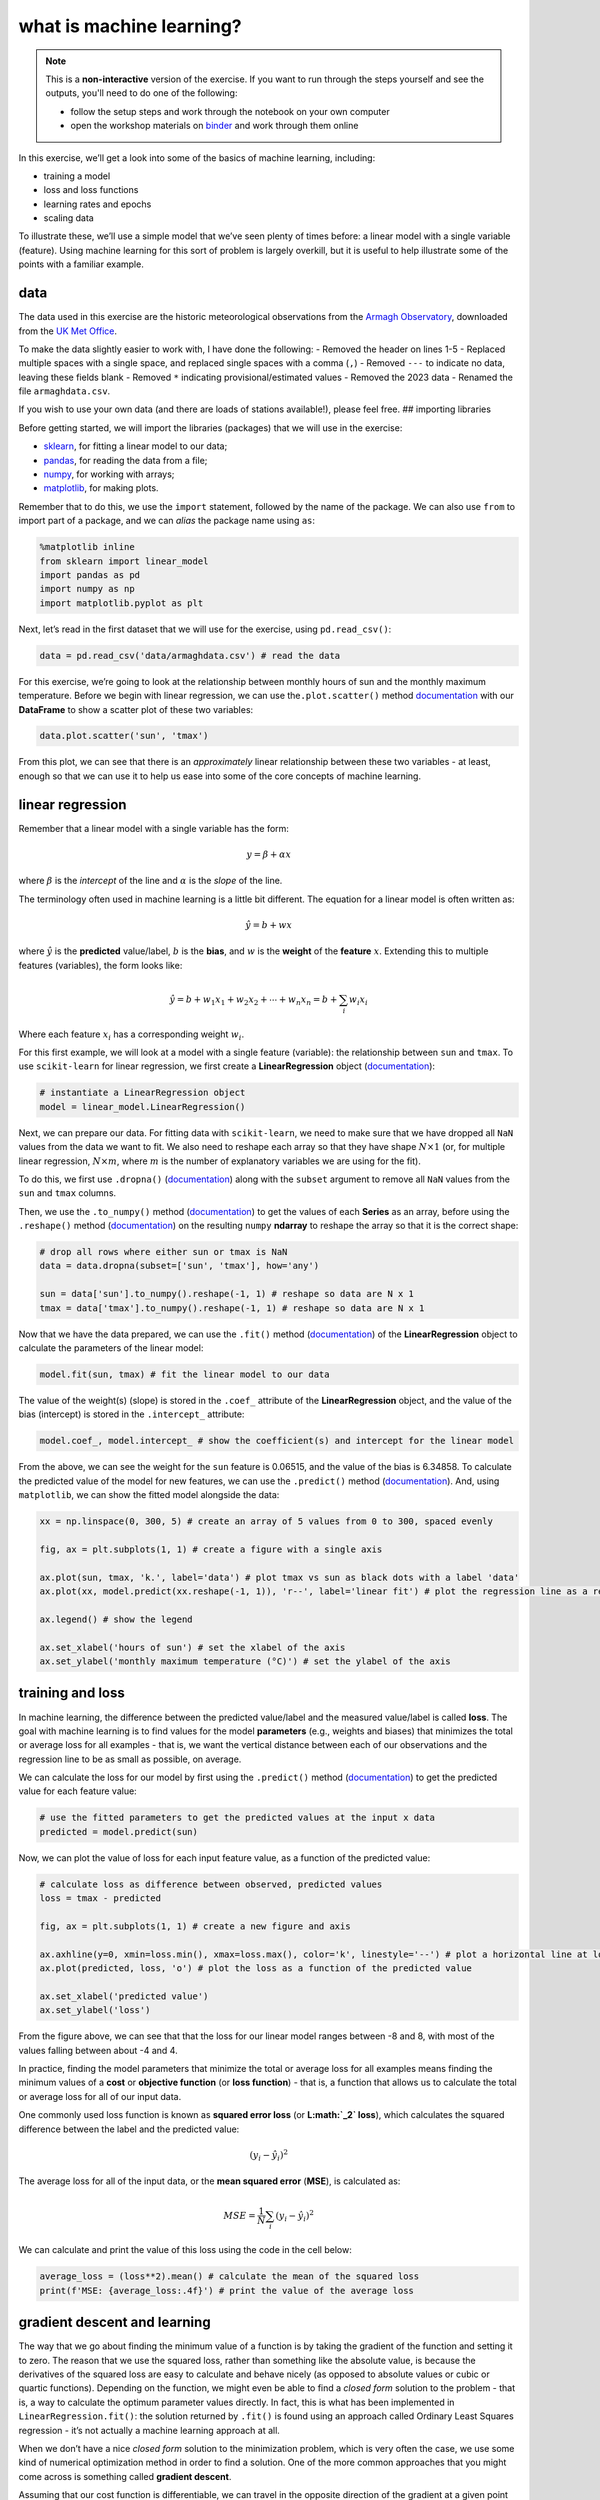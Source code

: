 what is machine learning?
==========================

.. note::

    This is a **non-interactive** version of the exercise. If you want to run through the steps yourself and see the
    outputs, you'll need to do one of the following:

    - follow the setup steps and work through the notebook on your own computer
    - open the workshop materials on `binder <https://mybinder.org/v2/gh/iamdonovan/ml-crash-course/HEAD>`__ and work
      through them online

In this exercise, we’ll get a look into some of the basics of machine
learning, including:

-  training a model
-  loss and loss functions
-  learning rates and epochs
-  scaling data

To illustrate these, we’ll use a simple model that we’ve seen plenty of
times before: a linear model with a single variable (feature). Using
machine learning for this sort of problem is largely overkill, but it is
useful to help illustrate some of the points with a familiar example.

data
----

The data used in this exercise are the historic meteorological
observations from the `Armagh
Observatory <https://www.metoffice.gov.uk/weather/learn-about/how-forecasts-are-made/observations/recording-observations-for-over-100-years>`__,
downloaded from the `UK Met
Office <https://www.metoffice.gov.uk/research/climate/maps-and-data/historic-station-data>`__.

To make the data slightly easier to work with, I have done the
following: - Removed the header on lines 1-5 - Replaced multiple spaces
with a single space, and replaced single spaces with a comma (``,``) -
Removed ``---`` to indicate no data, leaving these fields blank -
Removed ``*`` indicating provisional/estimated values - Removed the 2023
data - Renamed the file ``armaghdata.csv``.

If you wish to use your own data (and there are loads of stations
available!), please feel free. ## importing libraries

Before getting started, we will import the libraries (packages) that we
will use in the exercise:

-  `sklearn <https://scikit-learn.org/>`__, for fitting a linear model
   to our data;
-  `pandas <https://pandas.pydata.org/>`__, for reading the data from a
   file;
-  `numpy <https://numpy.org/>`__, for working with arrays;
-  `matplotlib <https://matplotlib.org/>`__, for making plots.

Remember that to do this, we use the ``import`` statement, followed by
the name of the package. We can also use ``from`` to import part of a
package, and we can *alias* the package name using ``as``:

.. code:: ipython3

    %matplotlib inline
    from sklearn import linear_model
    import pandas as pd
    import numpy as np
    import matplotlib.pyplot as plt

Next, let’s read in the first dataset that we will use for the exercise,
using ``pd.read_csv()``:

.. code:: ipython3

    data = pd.read_csv('data/armaghdata.csv') # read the data

For this exercise, we’re going to look at the relationship between
monthly hours of sun and the monthly maximum temperature. Before we
begin with linear regression, we can use the\ ``.plot.scatter()`` method
`documentation <https://pandas.pydata.org/pandas-docs/stable/reference/api/pandas.DataFrame.plot.scatter.html>`__
with our **DataFrame** to show a scatter plot of these two variables:

.. code:: ipython3

    data.plot.scatter('sun', 'tmax')


.. image:: regression_files/regression_5_1.png


From this plot, we can see that there is an *approximately* linear
relationship between these two variables - at least, enough so that we
can use it to help us ease into some of the core concepts of machine
learning.

linear regression
-----------------

Remember that a linear model with a single variable has the form:

.. math::  y = \beta + \alpha x

where :math:`\beta` is the *intercept* of the line and :math:`\alpha` is
the *slope* of the line.

The terminology often used in machine learning is a little bit
different. The equation for a linear model is often written as:

.. math::  \hat{y} = b + wx

where :math:`\hat{y}` is the **predicted** value/label, :math:`b` is the
**bias**, and :math:`w` is the **weight** of the **feature** :math:`x`.
Extending this to multiple features (variables), the form looks like:

.. math::  \hat{y} = b + w_1 x_1 + w_2 x_2 + \cdots + w_n x_n = b + \sum_i w_i x_i

Where each feature :math:`x_i` has a corresponding weight :math:`w_i`.

For this first example, we will look at a model with a single feature
(variable): the relationship between ``sun`` and ``tmax``. To use
``scikit-learn`` for linear regression, we first create a
**LinearRegression** object
(`documentation <https://scikit-learn.org/stable/modules/generated/sklearn.linear_model.LinearRegression.html>`__):

.. code:: ipython3

    # instantiate a LinearRegression object
    model = linear_model.LinearRegression()

Next, we can prepare our data. For fitting data with ``scikit-learn``,
we need to make sure that we have dropped all ``NaN`` values from the
data we want to fit. We also need to reshape each array so that they
have shape :math:`N\times 1` (or, for multiple linear regression,
:math:`N\times m`, where :math:`m` is the number of explanatory
variables we are using for the fit).

To do this, we first use ``.dropna()``
(`documentation <https://pandas.pydata.org/pandas-docs/stable/reference/api/pandas.DataFrame.dropna.html>`__)
along with the ``subset`` argument to remove all ``NaN`` values from the
``sun`` and ``tmax`` columns.

Then, we use the ``.to_numpy()`` method
(`documentation <https://pandas.pydata.org/pandas-docs/stable/reference/api/pandas.Series.to_numpy.html>`__)
to get the values of each **Series** as an array, before using the
``.reshape()`` method
(`documentation <https://numpy.org/doc/stable/reference/generated/numpy.ndarray.reshape.html>`__)
on the resulting ``numpy`` **ndarray** to reshape the array so that it
is the correct shape:

.. code:: ipython3

    # drop all rows where either sun or tmax is NaN
    data = data.dropna(subset=['sun', 'tmax'], how='any')

    sun = data['sun'].to_numpy().reshape(-1, 1) # reshape so data are N x 1
    tmax = data['tmax'].to_numpy().reshape(-1, 1) # reshape so data are N x 1

Now that we have the data prepared, we can use the ``.fit()`` method
(`documentation <https://scikit-learn.org/stable/modules/generated/sklearn.linear_model.LinearRegression.html#sklearn.linear_model.LinearRegression.fit>`__)
of the **LinearRegression** object to calculate the parameters of the
linear model:

.. code:: ipython3

    model.fit(sun, tmax) # fit the linear model to our data

The value of the weight(s) (slope) is stored in the ``.coef_`` attribute
of the **LinearRegression** object, and the value of the bias
(intercept) is stored in the ``.intercept_`` attribute:

.. code:: ipython3

    model.coef_, model.intercept_ # show the coefficient(s) and intercept for the linear model

From the above, we can see the weight for the ``sun`` feature is
0.06515, and the value of the bias is 6.34858. To calculate the
predicted value of the model for new features, we can use the
``.predict()`` method
(`documentation <https://scikit-learn.org/stable/modules/generated/sklearn.linear_model.LinearRegression.html#sklearn.linear_model.LinearRegression.predict>`__).
And, using ``matplotlib``, we can show the fitted model alongside the
data:

.. code:: ipython3

    xx = np.linspace(0, 300, 5) # create an array of 5 values from 0 to 300, spaced evenly

    fig, ax = plt.subplots(1, 1) # create a figure with a single axis

    ax.plot(sun, tmax, 'k.', label='data') # plot tmax vs sun as black dots with a label 'data'
    ax.plot(xx, model.predict(xx.reshape(-1, 1)), 'r--', label='linear fit') # plot the regression line as a red dashed line with label 'linear fit'

    ax.legend() # show the legend

    ax.set_xlabel('hours of sun') # set the xlabel of the axis
    ax.set_ylabel('monthly maximum temperature (°C)') # set the ylabel of the axis


.. image:: regression_files/regression_15_1.png


training and loss
-----------------

In machine learning, the difference between the predicted value/label
and the measured value/label is called **loss**. The goal with machine
learning is to find values for the model **parameters** (e.g., weights
and biases) that minimizes the total or average loss for all examples -
that is, we want the vertical distance between each of our observations
and the regression line to be as small as possible, on average.

We can calculate the loss for our model by first using the
``.predict()`` method
(`documentation <https://scikit-learn.org/stable/modules/generated/sklearn.linear_model.LinearRegression.html#sklearn.linear_model.LinearRegression.predict>`__)
to get the predicted value for each feature value:

.. code:: ipython3

    # use the fitted parameters to get the predicted values at the input x data
    predicted = model.predict(sun)

Now, we can plot the value of loss for each input feature value, as a
function of the predicted value:

.. code:: ipython3

    # calculate loss as difference between observed, predicted values
    loss = tmax - predicted

    fig, ax = plt.subplots(1, 1) # create a new figure and axis

    ax.axhline(y=0, xmin=loss.min(), xmax=loss.max(), color='k', linestyle='--') # plot a horizontal line at loss = 0
    ax.plot(predicted, loss, 'o') # plot the loss as a function of the predicted value

    ax.set_xlabel('predicted value')
    ax.set_ylabel('loss')

.. image:: regression_files/regression_19_1.png


From the figure above, we can see that that the loss for our linear
model ranges between -8 and 8, with most of the values falling between
about -4 and 4.

In practice, finding the model parameters that minimize the total or
average loss for all examples means finding the minimum values of a
**cost** or **objective function** (or **loss function**) - that is, a
function that allows us to calculate the total or average loss for all
of our input data.

One commonly used loss function is known as **squared error loss** (or
**L\ :math:`_2` loss**), which calculates the squared difference between
the label and the predicted value:

.. math:: (y_i - \hat{y}_i)^2

The average loss for all of the input data, or the **mean squared
error** (**MSE**), is calculated as:

.. math::  MSE = \frac{1}{N} \sum_i (y_i - \hat{y}_i)^2

We can calculate and print the value of this loss using the code in the
cell below:

.. code:: ipython3

    average_loss = (loss**2).mean() # calculate the mean of the squared loss
    print(f'MSE: {average_loss:.4f}') # print the value of the average loss


gradient descent and learning
-----------------------------

The way that we go about finding the minimum value of a function is by
taking the gradient of the function and setting it to zero. The reason
that we use the squared loss, rather than something like the absolute
value, is because the derivatives of the squared loss are easy to
calculate and behave nicely (as opposed to absolute values or cubic or
quartic functions). Depending on the function, we might even be able to
find a *closed form* solution to the problem - that is, a way to
calculate the optimum parameter values directly. In fact, this is what
has been implemented in ``LinearRegression.fit()``: the solution
returned by ``.fit()`` is found using an approach called Ordinary Least
Squares regression - it’s not actually a machine learning approach at
all.

When we don’t have a nice *closed form* solution to the minimization
problem, which is very often the case, we use some kind of numerical
optimization method in order to find a solution. One of the more common
approaches that you might come across is something called **gradient
descent**.

Assuming that our cost function is differentiable, we can travel in the
opposite direction of the gradient at a given point (i.e., the slope of
a line or a surface) in order to find a minimum value of the function.

To do this, we first need to take the partial derivatives of the cost
function :math:`l` with respect to our model parameters:

.. math::  \frac{\partial l}{\partial w} = \frac{1}{N} \sum_i -2x_i (y_i - (wx_i + b))

.. math::  \frac{\partial l}{\partial b} = \frac{1}{N} \sum_i -2(y_i - (wx_i + b))

We then iterate over a number of **epochs** (steps) in order to find a
solution, by calculating the value of the partial derivatives at each
point and subtracting a multiple of this value from the current estimate
of each parameter:

.. math::  w_{i + 1} = w_i - \alpha \frac{\partial l}{\partial w}(w_i, b_i)

.. math::  b_{i + 1} = b_i - \alpha \frac{\partial l}{\partial b}(w_i, b_i)

where the **learning rate** :math:`\alpha` controls the amount by which
we update the parameter values at each step. By subtracting the value of
the partial derivative, we ensure that we are always moving toward a 0
value of the partial derivative.

Over the next several blocks of code, we’ll see how we can implement
this before investigating how changing **hyperparameters** like the
learning rate or the number of epochs affects the solution we are able
to find.

First, we’ll define a function, ``update_parameters()``, that calculates
the new value of :math:`w` and :math:`b` based on the learning rate and
partial derivatives of the loss function:

.. code:: ipython3

    def update_parameters(xdata, ydata, weight, bias, learning_rate):
        dl_dw = (-2 * xdata * (ydata - (weight * xdata + bias))).mean() # calculate the partial derivative of l wrt w
        dl_db = (-2 * (ydata - (weight * xdata + bias))).mean() # calculate the partial derivative of l wrt b

        weight -= dl_dw * learning_rate # subtract dl/dw * learning_rate from w
        bias -= dl_db * learning_rate # subtract dl/db * learning_rate from b

        return weight, bias # return the updated values of w and b

We can also define a function, ``predict()``, to help us calculate
:math:`\hat{y}` for a given value of :math:`w` and :math:`b`:

.. code:: ipython3

    def predict(xdata, weight, bias):
        return weight * xdata + bias

along with the loss function, which calculates the mean squared error
for the given values of :math:`w` and :math:`b`:

.. code:: ipython3

    def avg_loss(xdata, ydata, weight, bias):
        loss = (ydata - predict(xdata, weight, bias))**2
        return loss.mean() # return the mean of the loss

We also want to see how the average loss, weight, and bias values
change, so we can define a function to plot these in a three-panel
figure:

.. code:: ipython3

    def plot_training_results(df):
        fig, axs = plt.subplots(1, 3, figsize=(10, 3)) # create a three panel figure

        axs[0].plot(df['epoch'], df['avg_loss']) # plot avg loss vs epoch in the first panel
        axs[0].set_ylabel('average loss')

        axs[1].plot(df['epoch'], df['weight']) # plot weight vs epoch in the second panel
        axs[1].set_ylabel('weight')

        axs[2].plot(df['epoch'], df['bias']) # plot bias vs epoch in the third panel
        axs[2].set_ylabel('bias')

        for ax in axs:
            ax.set_xlabel('epoch')

        fig.tight_layout() # ensure that the panels and labels don't overlap

        return ax

And finally, we can write a function, ``train()``, to get to the “best”
values of :math:`w` and :math:`b`.

In this example, I am saving the values to a **DataFrame** every 10
epochs to help cut down on the number of values. At the end, I also
create a plot showing the loss value as a function of the epoch:

.. code:: ipython3

    def train(xdata, ydata, weight, bias, learning_rate, epochs, plot=True):
        df = pd.DataFrame()

        for ee in range(epochs):
            weight, bias = update_parameters(xdata, ydata, weight, bias, learning_rate)

            if ee % 10 == 0:
                df.loc[ee, 'weight'] = weight
                df.loc[ee, 'bias'] = bias
                df.loc[ee, 'avg_loss'] = avg_loss(xdata, ydata, weight, bias)

        df.loc[ee, 'weight'] = weight
        df.loc[ee, 'bias'] = bias
        df.loc[ee, 'avg_loss'] = avg_loss(xdata, ydata, weight, bias)

        df.reset_index(names=['epoch'], inplace=True)
        # plot the value of the average loss for each epoch
        if plot:
            plot_training_results(df)

        return df

Now that we have defined the functions that we need in order to train
the model, let’s try this out. Running the cell below will train the
model for 10,000 epochs, with a very small learning rate
(:math:`5 \times 10^{-8}`). At the end, we use ``.tail()``
(`documentation <https://pandas.pydata.org/pandas-docs/stable/reference/api/pandas.DataFrame.tail.html>`__)
to view the parameter values and the average loss for the model at the
final step:

.. code:: ipython3

    # train the model
    output = train(sun, tmax, weight=0, bias=6.34, learning_rate=5e-8, epochs=10000)

    output.tail(n=1)


.. image:: regression_files/regression_33_1.png


We can see that after 10,000 epochs, the parameter values have gotten
close to the optimal values found using ``LinearRegression.fit()``,
though we’re not quite there. We can also see that the average loss is
low, but not quite to the level we calculated for those optimum values.
We can also see that there’s a big difference in the range covered by
the calculated values of :math:`w` and :math:`b` - :math:`w` ranges from
0 to 0.065, while :math:`b` only ranges from 6.34 to 6.340509 - a
difference of only 0.000509.

Try changing the learning rate to a larger value - say, :math:`10^{-7}`
- how does this impact the shape of the loss curve? What about the value
for the weight and bias?

With the cell below, we can also see how the regression line changes -
there are large changes in slope for the first 1000 or so epochs, before
the line more or less “settles in” to the values we would expect from
ordinary least squares regression:

.. code:: ipython3

    fig, ax = plt.subplots(1, 1)

    ax.plot(sun, tmax, '.')

    xx = np.arange(0, 351, 50)

    for ind in [0, 10, 50, 100, 1000]:
        ax.plot(xx, predict(xx, weight=output.loc[ind, 'weight'], bias=output.loc[ind, 'bias']), label='epoch {}'.format(output.loc[ind, 'epoch']))

    ax.legend()


.. image:: regression_files/regression_35_1.png


Now let’s try a slightly larger size - :math:`7.46 \times 10^{-5}`.
Here, we see something very interesting with the values of :math:`w` and
:math:`b` over time:

.. code:: ipython3

    # train the model with a slightly higher learning rate
    output = train(sun, tmax, weight=0, bias=6.34, learning_rate=7.46e-5, epochs=10000)

    output.tail(n=1)


.. image:: regression_files/regression_37_1.png


Rather than starting out low and gradually increasing, the weight starts
out much higher before approaching the “true value”, but from above this
time. Similarly, we see that the bias dips down from 6.3410 before
increasing to over 6.3424 - a much larger range than what we saw with
the smaller time step. Now, try increasing the learning rate from
:math:`7.46 \times 10^{-5}` to :math:`7.5 \times 10^{-5}` - what
happens?

Now let’s see what happens when we change the starting point - that is,
the initial guess for :math:`w` and :math:`b`:

.. code:: ipython3

    # train the model
    output = train(sun, tmax, weight=0, bias=0, learning_rate=1e-7, epochs=10000)

    output.tail(n=1)


.. image:: regression_files/regression_39_1.png


From this, we can see that the values of both :math:`w` and :math:`b`
are pretty far away from the optimal values - the value for :math:`b`
has barely changed from the initial guess, and the value for :math:`w`
has converged toward a less than optimal value. Not only that, but the
average loss is much higher than we calculated for the optimal values of
:math:`w` and :math:`b`.

.. code:: ipython3

    fig, ax = plt.subplots(1, 1)

    ax.plot(sun, tmax, '.')

    xx = np.arange(0, 351, 50)

    for ind in [0, 10, 50, 100, 1000]:
        ax.plot(xx, predict(xx, weight=output.loc[ind, 'weight'], bias=output.loc[ind, 'bias']), label='epoch {}'.format(output.loc[ind, 'epoch']))

    ax.legend()

.. image:: regression_files/regression_41_1.png


visualizing the loss surface
----------------------------

To understand what’s happened here, we’ll look at something called the
**loss surface** - that is, a way to visualize the shape of the loss
function based on different parameter values. To begin, we’ll create a
function to calculate the loss for a range of different parameter
values, then make a contour plot of the loss surface using
``.contour()``
(`documentation <https://matplotlib.org/stable/api/_as_gen/matplotlib.axes.Axes.contour.html>`__).
We’ll also make a plot that shows cross-sections of the loss surface:

.. code:: ipython3

    def plot_loss_surface(weights, biases, xdata, ydata):
        fig, ax = plt.subplots(1, 1)

        loss_surf = []

        for b in biases:
            for w in weights:
                loss_surf.append(avg_loss(xdata, ydata, w, b)) #

        loss_surf = np.array(loss_surf).reshape(len(weights), len(biases)) # reshape so that the array is rectangular
        W, B = np.meshgrid(weights, biases) # get a grid of weight and bias values

        ax.contour(W, B, loss_surf) # plot contours of the loss surface

        return fig, ax


    def plot_cross_sections(weights, biases, xdata, ydata):
        fig, axs = plt.subplots(1, 2, figsize=(8, 4))
        ax1, ax2 = axs

        losses_w = np.array([avg_loss(xdata, ydata, w, 0) for w in weights])
        losses_b = np.array([avg_loss(xdata, ydata, 0, b) for b in biases])

        ax1.plot(weights, losses_w, 'k')
        ax1.plot(0, avg_loss(xdata, ydata, 0, 0), 'ro')
        ax1.set_ylabel('average loss, $l$')
        ax1.set_xlabel('$w$')

        ax2.plot(biases, losses_b, 'k')
        ax2.plot(0, avg_loss(xdata, ydata, 0, 0), 'ro')
        ax2.set_xlabel('$b$')

        return fig, axs

Now, let’s look at the loss surface for values of :math:`w` that range
between -0.2 and 0.2, and values of :math:`b` that range between -5 and
25:

.. code:: ipython3

    fig, ax = plot_loss_surface(np.linspace(-0.2, 0.2, 100), # 100 values between -0.2 and 0.2
                                np.linspace(-5, 25, 100), # 100 values between -5 and 25
                                sun, tmax)

    ax.plot(model.coef_, model.intercept_, 'rx', label='minimum value')
    # ax.plot(output.weight.values[::10], output.bias.values[::10], 'b.', label='calculated values')
    ax.plot(0, 0, 'ro', label='starting point')

    ax.set_xlabel('$w$')
    ax.set_ylabel('$b$')

    ax.legend()

.. image:: regression_files/regression_45_1.png


We can see that the surface is fairly lopsided - the range of :math:`w`
values is much, much smaller than the range of :math:`b` values. Now,
let’s look at a cross section of the surface through our starting point,
holding both :math:`w` and :math:`b` constant:

.. code:: ipython3

    fig, axs = plot_cross_sections(np.linspace(-0.2, 0.2, 100), np.linspace(-5, 25, 100), sun, tmax)



.. image:: regression_files/regression_47_0.png


Part of the problem here is that there are big differences in the value
of the partial derivatives of :math:`l` with respect to :math:`w` and
:math:`b` are very different. The value of :math:`\partial l/\partial w`
at :math:`w=0` is -3068.82, while the value of
:math:`\partial l/\partial b` at :math:`b=0` is -26.28 - this means that
when we multiply by the learning rate, we have a much larger change for
:math:`w` compared to :math:`b`, and it means that a good learning rate
for one of the parameters is not a good learning rate for the other one
- this is why we see very little change in the value of :math:`b`
compared to :math:`w`.

As we saw when we increased the learning rate to
:math:`7.5 \times 10^{-5}`, large gradient values also mean that when
the learning rate is too large, we end up “jumping” back and forth
across the minimum, and can even end up failing to reach a minimum value
at all.

scaling
-------

One of the ways that we can help counteract this is by **scaling** our
feature and label values. There are a number of ways to do this, but
they typically involve subtracting the mean value and dividing by either
the standard deviation (sometimes also called **standardization**), or
by the range of the dataset (sometimes also called **normalization**):

.. math::  x_s = \frac{x - \bar{x}}{x_{\rm max} - x_{\rm min}}

First, we’ll *normalize* the values of ``sun`` and ``tmax``:

.. code:: ipython3

    sun_scaled = (sun - sun.mean()) / (sun.max() - sun.min())
    tmax_scaled = (tmax - tmax.mean()) / (tmax.max() - tmax.min())

Now, let’s look at the shape of the loss surface using the scaled
values:

.. code:: ipython3

    model_s = linear_model.LinearRegression()
    model_s.fit(sun_scaled, tmax_scaled) # fit the scaled data

    fig, ax = plot_loss_surface(np.linspace(-1, 1, 100), # 100 values between -0.2 and 0.2
                                np.linspace(-1, 1, 100), # 100 values between -5 and 25
                                sun_scaled, tmax_scaled)

    ax.plot(model_s.coef_, model_s.intercept_, 'rx', label='minimum value') # plot the parameters calculated by scaling the data
    ax.plot(0, 0, 'ro', label='starting point') # plot the starting point

    ax.set_xlabel('$w_s$')
    ax.set_ylabel('$b_s$')

    ax.legend()


.. image:: regression_files/regression_51_1.png


Notice that the surface is much less lopsided now - the slope of the
surface in the :math:`b_s` direction is greater than the slope of the
surface in the :math:`w_s` direction, but :math:`w_s` and :math:`b_s`
are at least the same order of magnitude.

Looking at the cross-section of values, we can see the same:

.. code:: ipython3

    fig, axs = plot_cross_sections(np.linspace(-1, 1, 100), np.linspace(-1, 1, 100), sun_scaled, tmax_scaled)



.. image:: regression_files/regression_53_0.png


Using the scaled data, the value of :math:`\partial l/\partial w` at
:math:`w=0` is -0.064, while the value of :math:`\partial l/\partial b`
at :math:`b=0` is ~0 (because we have scaled *and* centered the data).

This has two practical effects: first, it means that we can use much
larger learning rates; and second, we should see that the changes are
more even at each epoch, as opposed to seeing big changes in :math:`w`
and almost no change in :math:`b`.

In order to get the values of :math:`w` and :math:`b` in the original
units of the data, we need to convert them. Fortunately, we can do this
by re-arranging the following equation so that it is in the form
:math:`y = wx + b`:

.. math::  \frac{y - \bar{y}}{y_{\rm max} - y_{\rm min}} = w_s \frac{x - \bar{x}}{x_{\rm max} - x_{\rm min}} + b_s

When we do this, we should get the following values for :math:`w` and
:math:`b`:

.. math::  w = \frac{y_{\rm max} - y_{\rm min}}{x_{\rm max} - x_{\rm min}} w_s

.. math::  b = b_s (y_{\rm max} - y_{\rm min}) + \bar{y} - \frac{y_{\rm max} - y_{\rm min}}{x_{\rm max} - x_{\rm min}} w_s \bar{x}

In the function defined in the cell below, we have made a number of
changes. First, we have added the option to scale the data using the
``scale`` argument (by default, ``scale=False``). If we scale the data,
we make sure to record the un-scaled values of :math:`w` and :math:`b`,
using the equations above:

.. code:: ipython3

    def train(xdata, ydata, weight, bias, learning_rate, epochs, plot=True, scale=False):
        df = pd.DataFrame()

        if scale:
            xx = (xdata - xdata.mean()) / (xdata.max() - xdata.min())
            yy = (ydata - ydata.mean()) / (ydata.max() - ydata.min())
        else:
            xx = xdata
            yy = ydata

        for ee in range(epochs):
            weight, bias = update_parameters(xx, yy, weight, bias, learning_rate)

            if ee % 10 == 0:
                if scale: # un-scale the values of weight and bias when we record them to the table
                    df.loc[ee, 'weight'] = weight * (ydata.max() - ydata.min()) / (xdata.max() - xdata.min())
                    df.loc[ee, 'bias'] = bias * (ydata.max() - ydata.min()) + ydata.mean() - (ydata.max() - ydata.min()) / (xdata.max() - xdata.min()) * weight * xdata.mean()
                else:
                    df.loc[ee, 'weight'] = weight
                    df.loc[ee, 'bias'] = bias

                df.loc[ee, 'avg_loss'] = avg_loss(xdata, ydata, df.loc[ee, 'weight'], df.loc[ee, 'bias'])

        if scale: # un-scale the values of weight and bias when we record them to the table
            df.loc[ee, 'weight'] = weight * (ydata.max() - ydata.min()) / (xdata.max() - xdata.min())
            df.loc[ee, 'bias'] = bias * (ydata.max() - ydata.min()) + ydata.mean() - (ydata.max() - ydata.min()) / (xdata.max() - xdata.min()) * weight * xdata.mean()
        else:
            df.loc[ee, 'weight'] = weight
            df.loc[ee, 'bias'] = bias

        df.loc[ee, 'avg_loss'] = avg_loss(xdata, ydata, df.loc[ee, 'weight'], df.loc[ee, 'bias'])
        df.reset_index(names=['epoch'], inplace=True)

        if plot:
            plot_training_results(df)

        return df

Now, let’s see how well this works by using a learning rate of 0.1, and
training the model for only 1000 epochs:

.. code:: ipython3

    output = train(sun, tmax, weight=0, bias=0, learning_rate=0.1, epochs=1000, scale=True)
    output.tail(n=1)

.. image:: regression_files/regression_57_1.png


Not bad - after only 1000 epochs, we have values for :math:`w` and
:math:`b` that very nearly match the values calculated using
``LinearRegression.fit()``. Try changing the values of ``learning_rate``
and ``epochs`` to see how close to the “true” value you can come. How
large of a learning rate can you have before you fail to get a “good”
solution?

The cell below will plot the regression lines using the parameters from
a few different intermediate epochs, along with the linear fit
calculated using ``LinearRegression.fit()`` - as before, we should see
that there’s rapid improvement followed by slow improvement, but the end
result is almost indistinguishable from the “true” solution:

.. code:: ipython3

    fig, ax = plt.subplots(1, 1)

    ax.plot(sun, tmax, '.')

    xx = np.arange(0, 351, 50)

    for ind in [0, 10, 100]:
        ax.plot(xx, predict(xx, weight=output.loc[ind, 'weight'], bias=output.loc[ind, 'bias']), label='epoch {}'.format(output.loc[ind, 'epoch']))

    ax.plot(xx, model.predict(xx.reshape(-1, 1)), 'k--', label='ols linear fit')

    ax.legend()


.. image:: regression_files/regression_59_1.png


next steps
----------

That’s all for this exercise. In this exercise, we have seen the basics
of how we can train a model using ``scikit-learn``. We have also used
the example of linear regression to illustrate how training a model
works in the background, by showing how we can tune different
**hyperparameters** to find the optimal model parameters. We have also
seen how important it can be to scale our data when training a model -
it enables us to use larger **learning rate** values and spend less time
training a model; it may also make it possible for the model to converge
to a solution.

In future exercises, we will have a look at some other optimization
techniques - gradient descent is only one technique out of many. There
are also additional machine learning algorithms for which scaling input
data is essential, and we will cover these more as we continue through
the workshop.

For now, try at least one of the following exercises:

-  Train a model for the relationship between ``tmax`` and ``tmin``,
   with and without scaling. How large a learning rate are you able to
   use, and how many epochs does it take to converge to a good solution?
   Does scaling make a large difference to the final result? Why or why
   not?
-  Train a model for the relationship between ``sun`` and ``rain``,
   again with/without scaling. How large a learning rate are you able to
   use, and how many epochs does it take to converge to a good solution?
   Does scaling make a large difference to the final result? Why or why
   not?
